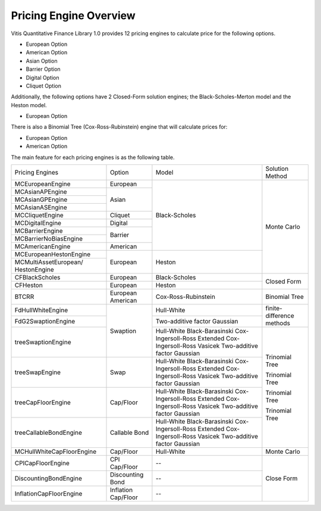 ..
   Copyright 2019 Xilinx, Inc.

   Licensed under the Apache License, Version 2.0 (the "License");
   you may not use this file except in compliance with the License.
   You may obtain a copy of the License at

       http://www.apache.org/licenses/LICENSE-2.0

   Unless required by applicable law or agreed to in writing, software
   distributed under the License is distributed on an "AS IS" BASIS,
   WITHOUT WARRANTIES OR CONDITIONS OF ANY KIND, either express or implied.
   See the License for the specific language governing permissions and
   limitations under the License.

***********************
Pricing Engine Overview
***********************

Vitis Quantitative Finance Library 1.0 provides 12 pricing engines to calculate price for the following options.

* European Option
* American Option
* Asian Option
* Barrier Option
* Digital Option
* Cliquet Option

Additionally, the following options have 2 Closed-Form solution engines; the Black-Scholes-Merton model and the Heston model.

* European Option

There is also a Binomial Tree (Cox-Ross-Rubinstein) engine that will calculate prices for:

* European Option
* American Option


The main feature for each pricing engines is as the following table.

+-------------------------+--------------------+----------------------------+--------------------------+
|Pricing Engines          |Option              |Model                       |Solution Method           |
+-------------------------+--------------------+----------------------------+--------------------------+
|MCEuropeanEngine         |European            |Black-Scholes               | Monte Carlo              |
+-------------------------+--------------------+                            +                          +
|MCAsianAPEngine          |Asian               |                            |                          |
+-------------------------+                    +                            +                          +
|MCAsianGPEngine          |                    |                            |                          |
+-------------------------+                    +                            +                          +
|MCAsianASEngine          |                    |                            |                          |
+-------------------------+--------------------+                            +                          +
|MCCliquetEngine          |Cliquet             |                            |                          |
+-------------------------+--------------------+                            +                          +
|MCDigitalEngine          |Digital             |                            |                          |
+-------------------------+--------------------+                            +                          +
|MCBarrierEngine          |Barrier             |                            |                          |
+-------------------------+                    +                            +                          +
|MCBarrierNoBiasEngine    |                    |                            |                          |
+-------------------------+--------------------+                            +                          +
|MCAmericanEngine         |American            |                            |                          |
+-------------------------+--------------------+----------------------------+                          +
|MCEuropeanHestonEngine   |European            |Heston                      |                          |
+-------------------------+                    +                            +                          +
|MCMultiAssetEuropean/    |                    |                            |                          |
|HestonEngine             |                    |                            |                          |
+-------------------------+--------------------+----------------------------+--------------------------+
|CFBlackScholes           |European            |Black-Scholes               | Closed Form              |
+-------------------------+--------------------+----------------------------+                          +
|CFHeston                 |European            |Heston                      |                          |
+-------------------------+--------------------+----------------------------+--------------------------+
|BTCRR                    |European            |Cox-Ross-Rubinstein         | Binomial Tree            |
|                         |American            |                            |                          |
+-------------------------+--------------------+----------------------------+--------------------------+
|FdHullWhiteEngine        |Swaption            |Hull-White                  |finite-difference methods |
+-------------------------+                    +----------------------------+                          +
|FdG2SwaptionEngine       |                    |Two-additive factor Gaussian|                          |
+-------------------------+                    +----------------+-----------+--------------------------+
|treeSwaptionEngine       |                    |Hull-White                  |Trinomial Tree            |
|                         |                    |Black-Barasinski            |                          |
|                         |                    |Cox-Ingersoll-Ross          |                          |
|                         |                    |Extended Cox-Ingersoll-Ross |                          |
|                         |                    |Vasicek                     |                          |
|                         |                    |Two-additive factor Gaussian|                          |
+-------------------------+--------------------+----------------------------+                          +
|treeSwapEngine           |Swap                |Hull-White                  |Trinomial Tree            |
|                         |                    |Black-Barasinski            |                          |
|                         |                    |Cox-Ingersoll-Ross          |                          |
|                         |                    |Extended Cox-Ingersoll-Ross |                          |
|                         |                    |Vasicek                     |                          |
|                         |                    |Two-additive factor Gaussian|                          |
+-------------------------+--------------------+----------------------------+                          +
|treeCapFloorEngine       |Cap/Floor           |Hull-White                  |Trinomial Tree            |
|                         |                    |Black-Barasinski            |                          |
|                         |                    |Cox-Ingersoll-Ross          |                          |
|                         |                    |Extended Cox-Ingersoll-Ross |                          |
|                         |                    |Vasicek                     |                          |
|                         |                    |Two-additive factor Gaussian|                          |
+-------------------------+--------------------+----------------------------+                          +
|treeCallableBondEngine   |Callable Bond       |Hull-White                  |Trinomial Tree            |
|                         |                    |Black-Barasinski            |                          |
|                         |                    |Cox-Ingersoll-Ross          |                          |
|                         |                    |Extended Cox-Ingersoll-Ross |                          |
|                         |                    |Vasicek                     |                          |
|                         |                    |Two-additive factor Gaussian|                          |
+-------------------------+--------------------+----------------------------+--------------------------+
|MCHullWhiteCapFloorEngine|Cap/Floor           |Hull-White                  |Monte Carlo               |
+-------------------------+--------------------+----------------------------+--------------------------+
|CPICapFloorEngine        |CPI Cap/Floor       | --                         |Close Form                |
+-------------------------+--------------------+----------------------------+                          +
|DiscountingBondEngine    |Discounting Bond    | --                         |                          |
+-------------------------+--------------------+----------------------------+                          +
|InflationCapFloorEngine  |Inflation Cap/Floor | --                         |                          |
+-------------------------+--------------------+----------------------------+--------------------------+

